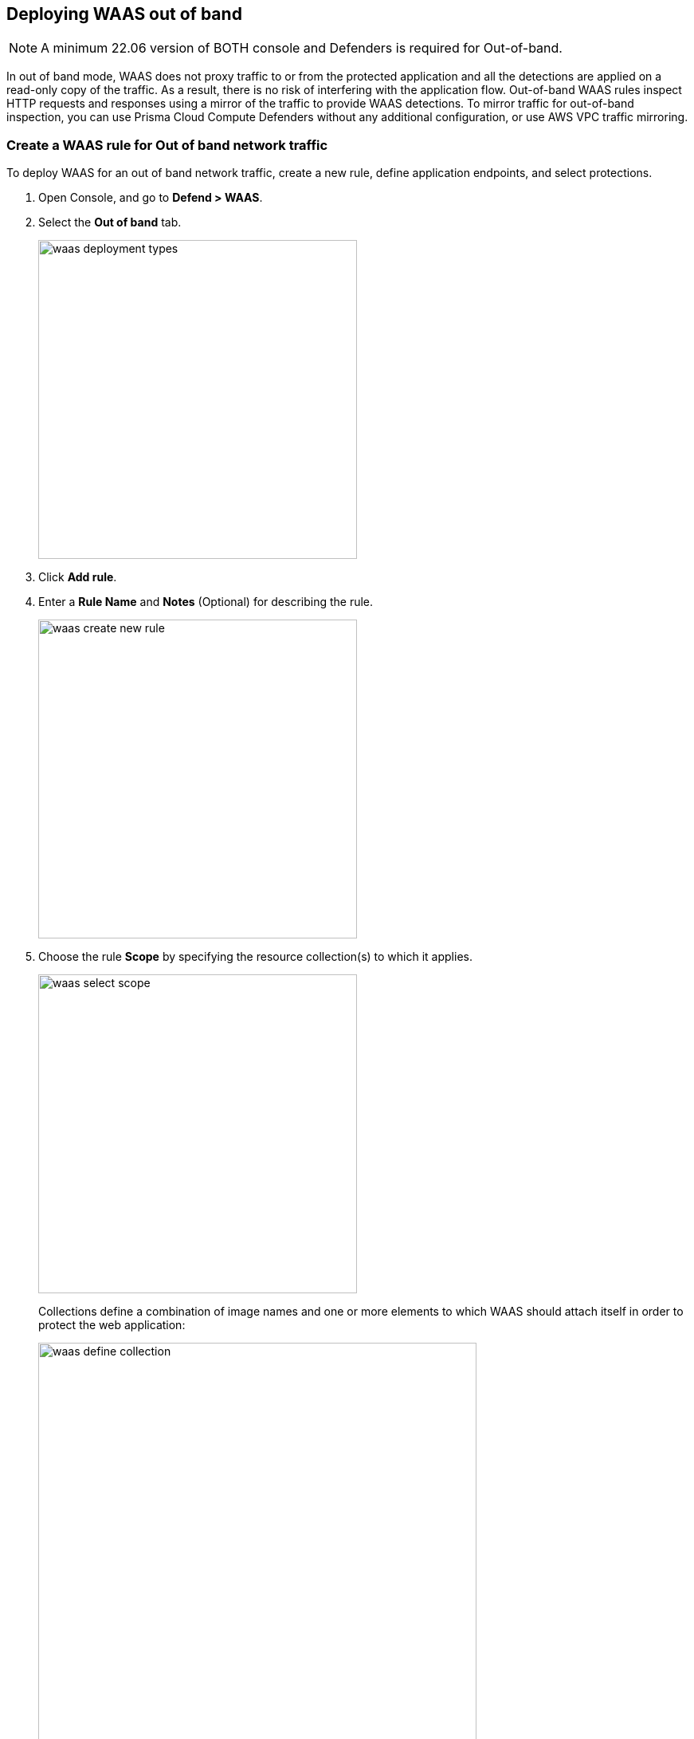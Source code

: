 == Deploying WAAS out of band

NOTE: A minimum 22.06 version of BOTH console and Defenders is required for Out-of-band.

In out of band mode, WAAS does not proxy traffic to or from the protected application and all the detections are applied on a read-only copy of the traffic. 
As a result, there is no risk of interfering with the application flow. Out-of-band WAAS rules inspect HTTP requests and responses using a mirror of the traffic to provide WAAS detections.
To mirror traffic for out-of-band inspection, you can use Prisma Cloud Compute Defenders without any additional configuration, or use AWS VPC traffic mirroring.


[.task]
=== Create a WAAS rule for Out of band network traffic

To deploy WAAS for an out of band network traffic, create a new rule, define application endpoints, and select protections.

[.procedure]
. Open Console, and go to *Defend > WAAS*.

. Select the *Out of band* tab.
+
image::waas_deployment_types.png[width=400]

. Click *Add rule*.

. Enter a *Rule Name* and *Notes* (Optional) for describing the rule.
+
image::waas_create_new_rule.png[width=400]

. Choose the rule *Scope* by specifying the resource collection(s) to which it applies.
+
image::waas_select_scope.png[width=400]
+
Collections define a combination of image names and one or more elements to which WAAS should attach itself in order to protect the web application:
+
image::waas_define_collection.png[width=550]

. (Optional) Toggle to enable *Automatically detect ports* for an endpoint.
+
When you select this option, WAAS deploys its protection on ports identified in the unprotected web apps report in *Monitor > WAAS > Unprotected web apps* for each of the workloads in the rule scope.
You can specify additional ports by specifying them in the protected HTTP endpoints within each app.

. (Optional) Toggle to enable *API endpoint discovery*.

. (Optional) Toggle to enable *VPC traffic monitoring* to copy network traffic from the elastic network interface of an AWS EC2 instance.
+
WAAS is able to observe a mirror of HTTP traffic flowing to and from AWS instances even if they are not protected by a Prisma Cloud Compute Defender. To enable out of band protection using VPC traffic mirroring, you need to deploy one or more Prisma Cloud Compute observers onto which traffic will be mirrored. Observers inspect traffic and send audits of any events they identify to the console.
For more information, see the <<_cloudformation-traffic-mirroring-examples>> section.

. *Save* the rule.
+
NOTE: If you have enabled both *API endpoint discovery* and *Automatically detect ports*, you don't need to add an app. The Prisma Cloud will automatically detect the app.

[#actions]
=== WAAS Actions for out of band traffic

The following actions are applicable for the HTTP requests or response related to the *out of band traffic*:

* *Alert* - An audit is generated for visibility.

* *Disable* - The WAAS action is disabled.

[.task]
=== Add an application to the rule

[.procedure]
. Open Console, and go to *Defend > WAAS* > *Out of band*.

. Select a rule to add an application.

. Click *Add app*.

. In the *App Definition* tab, specify the endpoints in your web application that should be protected.
Each defined application can have multiple protected endpoints.
If you have a Swagger or OpenAPI file, click *Import*, and select the file to load.
Otherwise, skip to the next step to manually define your application's endpoints.
+
image::cnaf_import_swagger.png[width=350]

. If you do not have a Swagger or OpenAPI file, manually define each endpoint by specifying the host, port, and path.

.. In the *Endpoint Setup* tab, click *Add Endpoint*.
+
image::cnaf_add_endpoint.png[width=550]

.. Specify endpoint details:
+
image::waas_endpoint_lineitem.png[width=550]

.. Enter *Port* (optional, if you selected *Automatically detect ports* while creating the rule)
+
Specify the TCP port listening for inbound HTTP traffic.

.. Enter *HTTP host* (optional, wildcards supported).
+
HTTP host names are specified in the form of [hostname]:[external port].
+
External port is defined as the TCP port on the host, listening for inbound HTTP traffic. If the the value of the external port is "80" for non-TLS endpoints or "443" for TLS endpoints it can be omitted. Examples: "*.example.site", "docs.example.site", "www.example.site:8080", etc. 

.. Enter *Base path* (optional, wildcards supported):
+
Base path for WAAS to match on, when applying protections.
+
Examples: "/admin", "/" (root path only), "/*", /v2/api", etc. 

.. Click *Create Endpoint*

.. If your application requires xref:./waas_api_protection.adoc[API protection], select the "API Protection" tab and define for each path the allowed methods, parameters, types, etc. See detailed definition instructions in the xref:./waas_api_protection.adoc[API protection] help page.

. Continue to *App Firewall* tab, select the protections as shown in the screenshot below:
+
image::waas_out_of_band_app_firewall.png[width=750]
For more information, see xref:./waas_app_firewall.adoc[App Firewall settings].

. Continue to *DoS protection* tab and select <<./waas_dos_protection.adoc#,DoS protection>> to enable.

. Continue to *Access Control* tab and select <<./waas_access_control.adoc#,access controls>> to enable.

. Continue to *Bot protection* tab, select the protections as shown in the screenshot below:
+
image::waas_out_of_band_bot_protection.png[width=750]
For more information, see xref:./waas_bot_protection.adoc[Bot protections].

. Continue to *Custom rules* tab and select <<./waas_custom_rules.adoc#,Custom rules>> to enable.

. Continue to *Advanced settings* tab, set the options shown in the screenshot below:
+
image::waas_out_of_band_advanced_settings.png[width=750]
For more information, see xref:./waas_advanced_settings.adoc[Advanced settings].

. Click *Save*.

. You should be redirected to the *Rule Overview* page.
+
Select the created new rule to display *Rule Resources* and for each application a list of *protected endpoints* and *enabled protections*.
+
image::waas_out_of_band_rule_overview.png[width=650]

. Test protected endpoint using the following xref:../waas/waas_app_firewall.adoc#sanity_tests[sanity tests].

. Go to *Monitor > Events*, click on *WAAS for Out of band* and observe events generated. 
+
NOTE: For more information, see the <<./waas_analytics.adoc#,WAAS analytics help page>>


[#_cloudformation-traffic-mirroring-examples]
=== CloudFormation Template Traffic Mirroring Examples

For your convenience you can use the sample template to see how WAAS out-of-band inspection works:

ifdef::compute edition[]

* CloudFormation template for deploying a Prisma Cloud Compute console— https://drive.google.com/file/d/1ZwUXdHUuEbdTkrn2s_d73SqulFWi9vxo/edit[Get sample template]

endif::compute edition[]

* CloudFormation template for mirroring traffic between an HTTP server and a single observer— https://drive.google.com/file/d/1Z9Sw1RzEiVZLQRW3mD0tY6FAXuC_T2Ru/edit[Get sample template]

* CloudFormation template for mirroring traffic between an HTTP server and multiple observers behind an AWS Network Load Balancer— https://drive.google.com/file/d/1AL8TtEJJvOAMsxLZWXe3HRWy8wLStF3d/edit[Get sample template]

